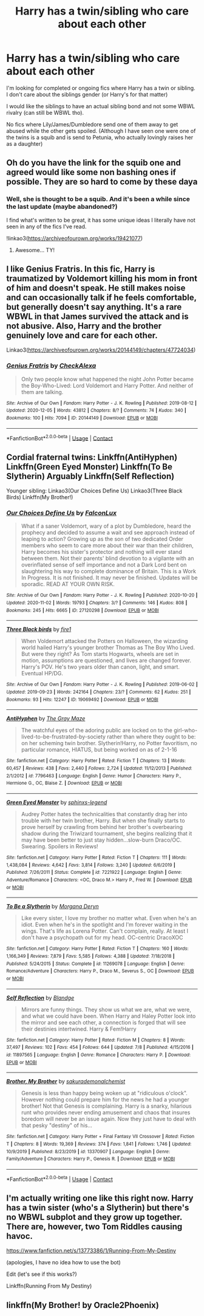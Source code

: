 #+TITLE: Harry has a twin/sibling who care about each other

* Harry has a twin/sibling who care about each other
:PROPERTIES:
:Author: Wombarly
:Score: 17
:DateUnix: 1609280496.0
:DateShort: 2020-Dec-30
:FlairText: Request
:END:
I'm looking for completed or ongoing fics where Harry has a twin or sibling. I don't care about the siblings gender (or Harry's for that matter)

I would like the siblings to have an actual sibling bond and not some WBWL rivalry (can still be WBWL tho).

No fics where Lily/James/Dumbledore send one of them away to get abused while the other gets spoiled. (Although I have seen one were one of the twins is a squib and is send to Petunia, who actually lovingly raises her as a daughter)


** Oh do you have the link for the squib one and agreed would like some non bashing ones if possible. They are so hard to come by these daya
:PROPERTIES:
:Author: Stargoron
:Score: 5
:DateUnix: 1609284442.0
:DateShort: 2020-Dec-30
:END:

*** Well, she is thought to be a squib. And it's been a while since the last update (maybe abandoned?)

I find what's written to be great, it has some unique ideas I literally have not seen in any of the fics I've read.

!linkao3([[https://archiveofourown.org/works/19421077]])
:PROPERTIES:
:Author: Wombarly
:Score: 2
:DateUnix: 1609285475.0
:DateShort: 2020-Dec-30
:END:

**** Awesome... TY!
:PROPERTIES:
:Author: Stargoron
:Score: 1
:DateUnix: 1609285858.0
:DateShort: 2020-Dec-30
:END:


** I like Genius Fratris. In this fic, Harry is traumatized by Voldemort killing his mom in front of him and doesn't speak. He still makes noise and can occasionally talk if he feels comfortable, but generally doesn't say anything. It's a rare WBWL in that James survived the attack and is not abusive. Also, Harry and the brother genuinely love and care for each other.

Linkao3([[https://archiveofourown.org/works/20144149/chapters/47724034]])
:PROPERTIES:
:Author: vengefulmanatee
:Score: 4
:DateUnix: 1609336110.0
:DateShort: 2020-Dec-30
:END:

*** [[https://archiveofourown.org/works/20144149][*/Genius Fratris/*]] by [[https://www.archiveofourown.org/users/CheckAlexa/pseuds/CheckAlexa][/CheckAlexa/]]

#+begin_quote
  Only two people know what happened the night John Potter became the Boy-Who-Lived: Lord Voldemort and Harry Potter. And neither of them are talking.
#+end_quote

^{/Site/:} ^{Archive} ^{of} ^{Our} ^{Own} ^{*|*} ^{/Fandom/:} ^{Harry} ^{Potter} ^{-} ^{J.} ^{K.} ^{Rowling} ^{*|*} ^{/Published/:} ^{2019-08-12} ^{*|*} ^{/Updated/:} ^{2020-12-05} ^{*|*} ^{/Words/:} ^{43812} ^{*|*} ^{/Chapters/:} ^{8/?} ^{*|*} ^{/Comments/:} ^{74} ^{*|*} ^{/Kudos/:} ^{340} ^{*|*} ^{/Bookmarks/:} ^{100} ^{*|*} ^{/Hits/:} ^{7094} ^{*|*} ^{/ID/:} ^{20144149} ^{*|*} ^{/Download/:} ^{[[https://archiveofourown.org/downloads/20144149/Genius%20Fratris.epub?updated_at=1607193623][EPUB]]} ^{or} ^{[[https://archiveofourown.org/downloads/20144149/Genius%20Fratris.mobi?updated_at=1607193623][MOBI]]}

--------------

*FanfictionBot*^{2.0.0-beta} | [[https://github.com/FanfictionBot/reddit-ffn-bot/wiki/Usage][Usage]] | [[https://www.reddit.com/message/compose?to=tusing][Contact]]
:PROPERTIES:
:Author: FanfictionBot
:Score: 2
:DateUnix: 1609336162.0
:DateShort: 2020-Dec-30
:END:


** Cordial fraternal twins: Linkffn(AntiHyphen) Linkffn(Green Eyed Monster) Linkffn(To Be Slytherin) Arguably Linkffn(Self Reflection)

Younger sibling: Linkao3(Our Choices Define Us) Linkao3(Three Black Birds) Linkffn(My Brother!)
:PROPERTIES:
:Author: xshadowfax
:Score: 3
:DateUnix: 1609329236.0
:DateShort: 2020-Dec-30
:END:

*** [[https://archiveofourown.org/works/27120298][*/Our Choices Define Us/*]] by [[https://www.archiveofourown.org/users/FalconLux/pseuds/FalconLux][/FalconLux/]]

#+begin_quote
  What if a saner Voldemort, wary of a plot by Dumbledore, heard the prophecy and decided to assume a wait and see approach instead of leaping to action? Growing up as the son of two dedicated Order members who seem to care more about their war than their children, Harry becomes his sister's protector and nothing will ever stand between them. Not their parents' blind devotion to a vigilante with an overinflated sense of self importance and not a Dark Lord bent on slaughtering his way to complete dominance of Britain.  This is a Work In Progress. It is not finished. It may never be finished. Updates will be sporadic. READ AT YOUR OWN RISK.
#+end_quote

^{/Site/:} ^{Archive} ^{of} ^{Our} ^{Own} ^{*|*} ^{/Fandom/:} ^{Harry} ^{Potter} ^{-} ^{J.} ^{K.} ^{Rowling} ^{*|*} ^{/Published/:} ^{2020-10-20} ^{*|*} ^{/Updated/:} ^{2020-11-02} ^{*|*} ^{/Words/:} ^{19793} ^{*|*} ^{/Chapters/:} ^{3/?} ^{*|*} ^{/Comments/:} ^{146} ^{*|*} ^{/Kudos/:} ^{808} ^{*|*} ^{/Bookmarks/:} ^{245} ^{*|*} ^{/Hits/:} ^{6665} ^{*|*} ^{/ID/:} ^{27120298} ^{*|*} ^{/Download/:} ^{[[https://archiveofourown.org/downloads/27120298/Our%20Choices%20Define%20Us.epub?updated_at=1604440148][EPUB]]} ^{or} ^{[[https://archiveofourown.org/downloads/27120298/Our%20Choices%20Define%20Us.mobi?updated_at=1604440148][MOBI]]}

--------------

[[https://archiveofourown.org/works/19069492][*/Three Black birds/*]] by [[https://www.archiveofourown.org/users/fire1/pseuds/fire1][/fire1/]]

#+begin_quote
  When Voldemort attacked the Potters on Halloween, the wizarding world hailed Harry's younger brother Thomas as The Boy Who Lived. But were they right? As Tom starts Hogwarts, wheels are set in motion, assumptions are questioned, and lives are changed forever. Harry's POV. He's two years older than canon, light, and smart. Eventual HP/DG.
#+end_quote

^{/Site/:} ^{Archive} ^{of} ^{Our} ^{Own} ^{*|*} ^{/Fandom/:} ^{Harry} ^{Potter} ^{-} ^{J.} ^{K.} ^{Rowling} ^{*|*} ^{/Published/:} ^{2019-06-02} ^{*|*} ^{/Updated/:} ^{2019-09-23} ^{*|*} ^{/Words/:} ^{242164} ^{*|*} ^{/Chapters/:} ^{23/?} ^{*|*} ^{/Comments/:} ^{62} ^{*|*} ^{/Kudos/:} ^{251} ^{*|*} ^{/Bookmarks/:} ^{93} ^{*|*} ^{/Hits/:} ^{12247} ^{*|*} ^{/ID/:} ^{19069492} ^{*|*} ^{/Download/:} ^{[[https://archiveofourown.org/downloads/19069492/Three%20Black%20birds.epub?updated_at=1569282063][EPUB]]} ^{or} ^{[[https://archiveofourown.org/downloads/19069492/Three%20Black%20birds.mobi?updated_at=1569282063][MOBI]]}

--------------

[[https://www.fanfiction.net/s/7796463/1/][*/AntiHyphen/*]] by [[https://www.fanfiction.net/u/1284780/The-Gray-Maze][/The Gray Maze/]]

#+begin_quote
  The watchful eyes of the adoring public are locked on to the girl-who-lived-to-be-frustrated-by-society rather than where they ought to be: on her scheming twin brother. Slytherin!Harry, no Potter favoritism, no particular romance, HIATUS, but being worked on as of 2-1-16
#+end_quote

^{/Site/:} ^{fanfiction.net} ^{*|*} ^{/Category/:} ^{Harry} ^{Potter} ^{*|*} ^{/Rated/:} ^{Fiction} ^{T} ^{*|*} ^{/Chapters/:} ^{13} ^{*|*} ^{/Words/:} ^{60,457} ^{*|*} ^{/Reviews/:} ^{438} ^{*|*} ^{/Favs/:} ^{2,440} ^{*|*} ^{/Follows/:} ^{2,724} ^{*|*} ^{/Updated/:} ^{11/12/2013} ^{*|*} ^{/Published/:} ^{2/1/2012} ^{*|*} ^{/id/:} ^{7796463} ^{*|*} ^{/Language/:} ^{English} ^{*|*} ^{/Genre/:} ^{Humor} ^{*|*} ^{/Characters/:} ^{Harry} ^{P.,} ^{Hermione} ^{G.,} ^{OC,} ^{Blaise} ^{Z.} ^{*|*} ^{/Download/:} ^{[[http://www.ff2ebook.com/old/ffn-bot/index.php?id=7796463&source=ff&filetype=epub][EPUB]]} ^{or} ^{[[http://www.ff2ebook.com/old/ffn-bot/index.php?id=7796463&source=ff&filetype=mobi][MOBI]]}

--------------

[[https://www.fanfiction.net/s/7221922/1/][*/Green Eyed Monster/*]] by [[https://www.fanfiction.net/u/1814632/sphinxs-legend][/sphinxs-legend/]]

#+begin_quote
  Audrey Potter hates the technicalities that constantly drag her into trouble with her twin brother, Harry. But when she finally starts to prove herself by crawling from behind her brother's overbearing shadow during the Triwizard tournament, she begins realizing that it may have been better to just stay hidden...slow-burn Draco/OC. Swearing. Spoilers in Reviews!
#+end_quote

^{/Site/:} ^{fanfiction.net} ^{*|*} ^{/Category/:} ^{Harry} ^{Potter} ^{*|*} ^{/Rated/:} ^{Fiction} ^{T} ^{*|*} ^{/Chapters/:} ^{111} ^{*|*} ^{/Words/:} ^{1,438,084} ^{*|*} ^{/Reviews/:} ^{4,642} ^{*|*} ^{/Favs/:} ^{3,814} ^{*|*} ^{/Follows/:} ^{3,240} ^{*|*} ^{/Updated/:} ^{6/6/2019} ^{*|*} ^{/Published/:} ^{7/26/2011} ^{*|*} ^{/Status/:} ^{Complete} ^{*|*} ^{/id/:} ^{7221922} ^{*|*} ^{/Language/:} ^{English} ^{*|*} ^{/Genre/:} ^{Adventure/Romance} ^{*|*} ^{/Characters/:} ^{<OC,} ^{Draco} ^{M.>} ^{Harry} ^{P.,} ^{Fred} ^{W.} ^{*|*} ^{/Download/:} ^{[[http://www.ff2ebook.com/old/ffn-bot/index.php?id=7221922&source=ff&filetype=epub][EPUB]]} ^{or} ^{[[http://www.ff2ebook.com/old/ffn-bot/index.php?id=7221922&source=ff&filetype=mobi][MOBI]]}

--------------

[[https://www.fanfiction.net/s/11269078/1/][*/To Be a Slytherin/*]] by [[https://www.fanfiction.net/u/2235861/Morgana-Deryn][/Morgana Deryn/]]

#+begin_quote
  Like every sister, I love my brother no matter what. Even when he's an idiot. Even when he's in the spotlight and I'm forever waiting in the wings. That's life as Lorena Potter. Can't complain, really. At least I don't have a psychopath out for my head. OC-centric DracoXOC
#+end_quote

^{/Site/:} ^{fanfiction.net} ^{*|*} ^{/Category/:} ^{Harry} ^{Potter} ^{*|*} ^{/Rated/:} ^{Fiction} ^{T} ^{*|*} ^{/Chapters/:} ^{160} ^{*|*} ^{/Words/:} ^{1,166,349} ^{*|*} ^{/Reviews/:} ^{7,879} ^{*|*} ^{/Favs/:} ^{5,585} ^{*|*} ^{/Follows/:} ^{4,388} ^{*|*} ^{/Updated/:} ^{7/18/2018} ^{*|*} ^{/Published/:} ^{5/24/2015} ^{*|*} ^{/Status/:} ^{Complete} ^{*|*} ^{/id/:} ^{11269078} ^{*|*} ^{/Language/:} ^{English} ^{*|*} ^{/Genre/:} ^{Romance/Adventure} ^{*|*} ^{/Characters/:} ^{Harry} ^{P.,} ^{Draco} ^{M.,} ^{Severus} ^{S.,} ^{OC} ^{*|*} ^{/Download/:} ^{[[http://www.ff2ebook.com/old/ffn-bot/index.php?id=11269078&source=ff&filetype=epub][EPUB]]} ^{or} ^{[[http://www.ff2ebook.com/old/ffn-bot/index.php?id=11269078&source=ff&filetype=mobi][MOBI]]}

--------------

[[https://www.fanfiction.net/s/11897565/1/][*/Self Reflection/*]] by [[https://www.fanfiction.net/u/919371/Blandge][/Blandge/]]

#+begin_quote
  Mirrors are funny things. They show us what we are, what we were, and what we could have been. When Harry and Haley Potter look into the mirror and see each other, a connection is forged that will see their destinies intertwined. Harry & Fem!Harry
#+end_quote

^{/Site/:} ^{fanfiction.net} ^{*|*} ^{/Category/:} ^{Harry} ^{Potter} ^{*|*} ^{/Rated/:} ^{Fiction} ^{M} ^{*|*} ^{/Chapters/:} ^{8} ^{*|*} ^{/Words/:} ^{37,497} ^{*|*} ^{/Reviews/:} ^{102} ^{*|*} ^{/Favs/:} ^{454} ^{*|*} ^{/Follows/:} ^{644} ^{*|*} ^{/Updated/:} ^{7/8} ^{*|*} ^{/Published/:} ^{4/15/2016} ^{*|*} ^{/id/:} ^{11897565} ^{*|*} ^{/Language/:} ^{English} ^{*|*} ^{/Genre/:} ^{Romance} ^{*|*} ^{/Characters/:} ^{Harry} ^{P.} ^{*|*} ^{/Download/:} ^{[[http://www.ff2ebook.com/old/ffn-bot/index.php?id=11897565&source=ff&filetype=epub][EPUB]]} ^{or} ^{[[http://www.ff2ebook.com/old/ffn-bot/index.php?id=11897565&source=ff&filetype=mobi][MOBI]]}

--------------

[[https://www.fanfiction.net/s/13370907/1/][*/Brother, My Brother/*]] by [[https://www.fanfiction.net/u/912889/sakurademonalchemist][/sakurademonalchemist/]]

#+begin_quote
  Genesis is less than happy being woken up at "ridiculous o'clock". However nothing could prepare him for the news he had a younger brother! Not that Genesis is complaining. Harry is a snarky, hilarious runt who provides never ending amusement and chaos that insures boredom will never be an issue again. Now they just have to deal with that pesky "destiny" of his...
#+end_quote

^{/Site/:} ^{fanfiction.net} ^{*|*} ^{/Category/:} ^{Harry} ^{Potter} ^{+} ^{Final} ^{Fantasy} ^{VII} ^{Crossover} ^{*|*} ^{/Rated/:} ^{Fiction} ^{T} ^{*|*} ^{/Chapters/:} ^{8} ^{*|*} ^{/Words/:} ^{19,369} ^{*|*} ^{/Reviews/:} ^{374} ^{*|*} ^{/Favs/:} ^{1,841} ^{*|*} ^{/Follows/:} ^{1,746} ^{*|*} ^{/Updated/:} ^{10/9/2019} ^{*|*} ^{/Published/:} ^{8/23/2019} ^{*|*} ^{/id/:} ^{13370907} ^{*|*} ^{/Language/:} ^{English} ^{*|*} ^{/Genre/:} ^{Family/Adventure} ^{*|*} ^{/Characters/:} ^{Harry} ^{P.,} ^{Genesis} ^{R.} ^{*|*} ^{/Download/:} ^{[[http://www.ff2ebook.com/old/ffn-bot/index.php?id=13370907&source=ff&filetype=epub][EPUB]]} ^{or} ^{[[http://www.ff2ebook.com/old/ffn-bot/index.php?id=13370907&source=ff&filetype=mobi][MOBI]]}

--------------

*FanfictionBot*^{2.0.0-beta} | [[https://github.com/FanfictionBot/reddit-ffn-bot/wiki/Usage][Usage]] | [[https://www.reddit.com/message/compose?to=tusing][Contact]]
:PROPERTIES:
:Author: FanfictionBot
:Score: 1
:DateUnix: 1609329969.0
:DateShort: 2020-Dec-30
:END:


** I'm actually writing one like this right now. Harry has a twin sister (who's a Slytherin) but there's no WBWL subplot and they grow up together. There are, however, two Tom Riddles causing havoc.

[[https://www.fanfiction.net/s/13773386/1/Running-From-My-Destiny]]

(apologies, I have no idea how to use the bot)

Edit (let's see if this works?)

Linkffn(Running From My Destiny)
:PROPERTIES:
:Author: tcat115
:Score: 2
:DateUnix: 1609295006.0
:DateShort: 2020-Dec-30
:END:


** linkffn(My Brother! by Oracle2Phoenix)
:PROPERTIES:
:Author: Omeganian
:Score: 1
:DateUnix: 1609340682.0
:DateShort: 2020-Dec-30
:END:
